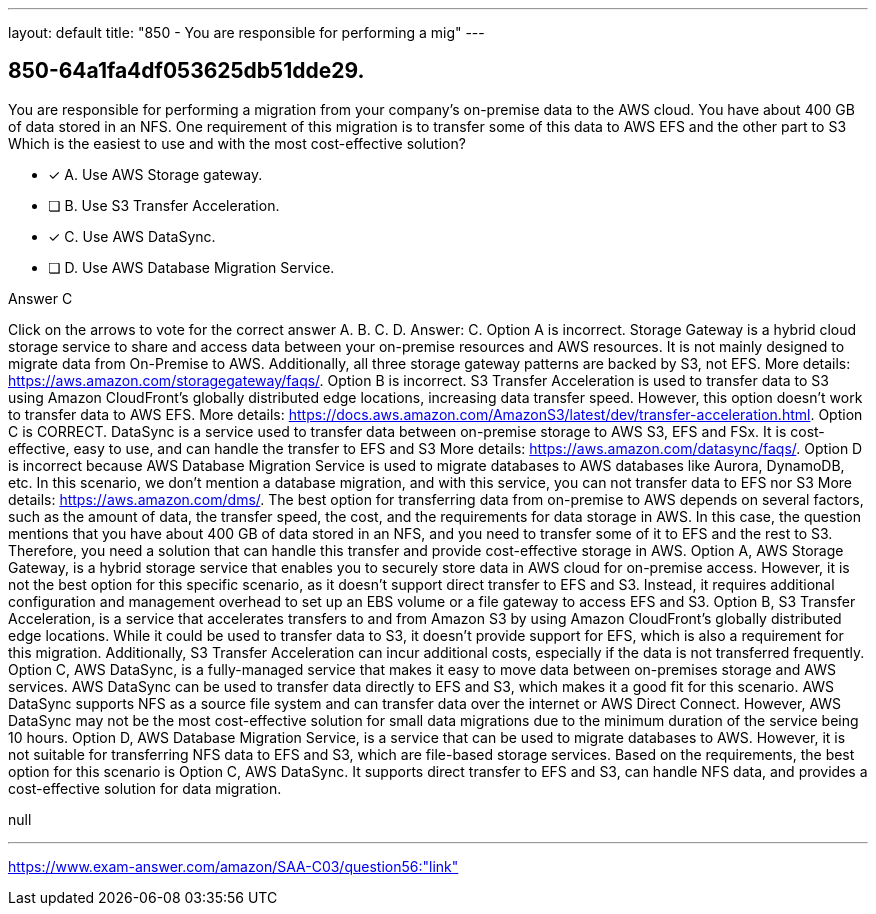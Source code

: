 ---
layout: default 
title: "850 - You are responsible for performing a mig"
---


[.question]
== 850-64a1fa4df053625db51dde29.


****

[.query]
--
You are responsible for performing a migration from your company's on-premise data to the AWS cloud.
You have about 400 GB of data stored in an NFS.
One requirement of this migration is to transfer some of this data to AWS EFS and the other part to S3
Which is the easiest to use and with the most cost-effective solution?


--

[.list]
--
* [*] A. Use AWS Storage gateway.
* [ ] B. Use S3 Transfer Acceleration.
* [*] C. Use AWS DataSync.
* [ ] D. Use AWS Database Migration Service.

--
****

[.answer]
Answer C

[.explanation]
--
Click on the arrows to vote for the correct answer
A.
B.
C.
D.
Answer: C.
Option A is incorrect.
Storage Gateway is a hybrid cloud storage service to share and access data between your on-premise resources and AWS resources.
It is not mainly designed to migrate data from On-Premise to AWS.
Additionally, all three storage gateway patterns are backed by S3, not EFS.
More details: https://aws.amazon.com/storagegateway/faqs/.
Option B is incorrect.
S3 Transfer Acceleration is used to transfer data to S3 using Amazon CloudFront's globally distributed edge locations, increasing data transfer speed.
However, this option doesn't work to transfer data to AWS EFS.
More details: https://docs.aws.amazon.com/AmazonS3/latest/dev/transfer-acceleration.html.
Option C is CORRECT.
DataSync is a service used to transfer data between on-premise storage to AWS S3, EFS and FSx.
It is cost-effective, easy to use, and can handle the transfer to EFS and S3
More details: https://aws.amazon.com/datasync/faqs/.
Option D is incorrect because AWS Database Migration Service is used to migrate databases to AWS databases like Aurora, DynamoDB, etc.
In this scenario, we don't mention a database migration, and with this service, you can not transfer data to EFS nor S3
More details: https://aws.amazon.com/dms/.
The best option for transferring data from on-premise to AWS depends on several factors, such as the amount of data, the transfer speed, the cost, and the requirements for data storage in AWS.
In this case, the question mentions that you have about 400 GB of data stored in an NFS, and you need to transfer some of it to EFS and the rest to S3. Therefore, you need a solution that can handle this transfer and provide cost-effective storage in AWS.
Option A, AWS Storage Gateway, is a hybrid storage service that enables you to securely store data in AWS cloud for on-premise access. However, it is not the best option for this specific scenario, as it doesn't support direct transfer to EFS and S3. Instead, it requires additional configuration and management overhead to set up an EBS volume or a file gateway to access EFS and S3.
Option B, S3 Transfer Acceleration, is a service that accelerates transfers to and from Amazon S3 by using Amazon CloudFront's globally distributed edge locations. While it could be used to transfer data to S3, it doesn't provide support for EFS, which is also a requirement for this migration. Additionally, S3 Transfer Acceleration can incur additional costs, especially if the data is not transferred frequently.
Option C, AWS DataSync, is a fully-managed service that makes it easy to move data between on-premises storage and AWS services. AWS DataSync can be used to transfer data directly to EFS and S3, which makes it a good fit for this scenario. AWS DataSync supports NFS as a source file system and can transfer data over the internet or AWS Direct Connect. However, AWS DataSync may not be the most cost-effective solution for small data migrations due to the minimum duration of the service being 10 hours.
Option D, AWS Database Migration Service, is a service that can be used to migrate databases to AWS. However, it is not suitable for transferring NFS data to EFS and S3, which are file-based storage services.
Based on the requirements, the best option for this scenario is Option C, AWS DataSync. It supports direct transfer to EFS and S3, can handle NFS data, and provides a cost-effective solution for data migration.
--

[.ka]
null

'''



https://www.exam-answer.com/amazon/SAA-C03/question56:"link"


